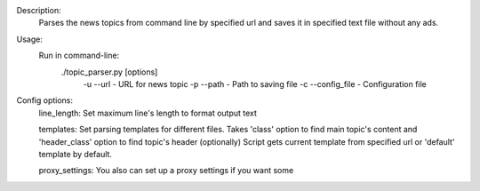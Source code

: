 Description:
  Parses the news topics from command line by specified url and
  saves it in specified text file without any ads.

Usage:
  Run in command-line:
    ./topic_parser.py [options]
      -u --url - URL for news topic
      -p --path - Path to saving file
      -c --config_file - Configuration file

Config options:
  line_length: Set maximum line's length to format output text

  templates: Set parsing templates for different files.
  Takes 'class' option to find main topic's content and
  'header_class' option to find topic's header (optionally)
  Script gets current template from specified url
  or 'default' template by default.

  proxy_settings: You also can set up a proxy settings if you want some
